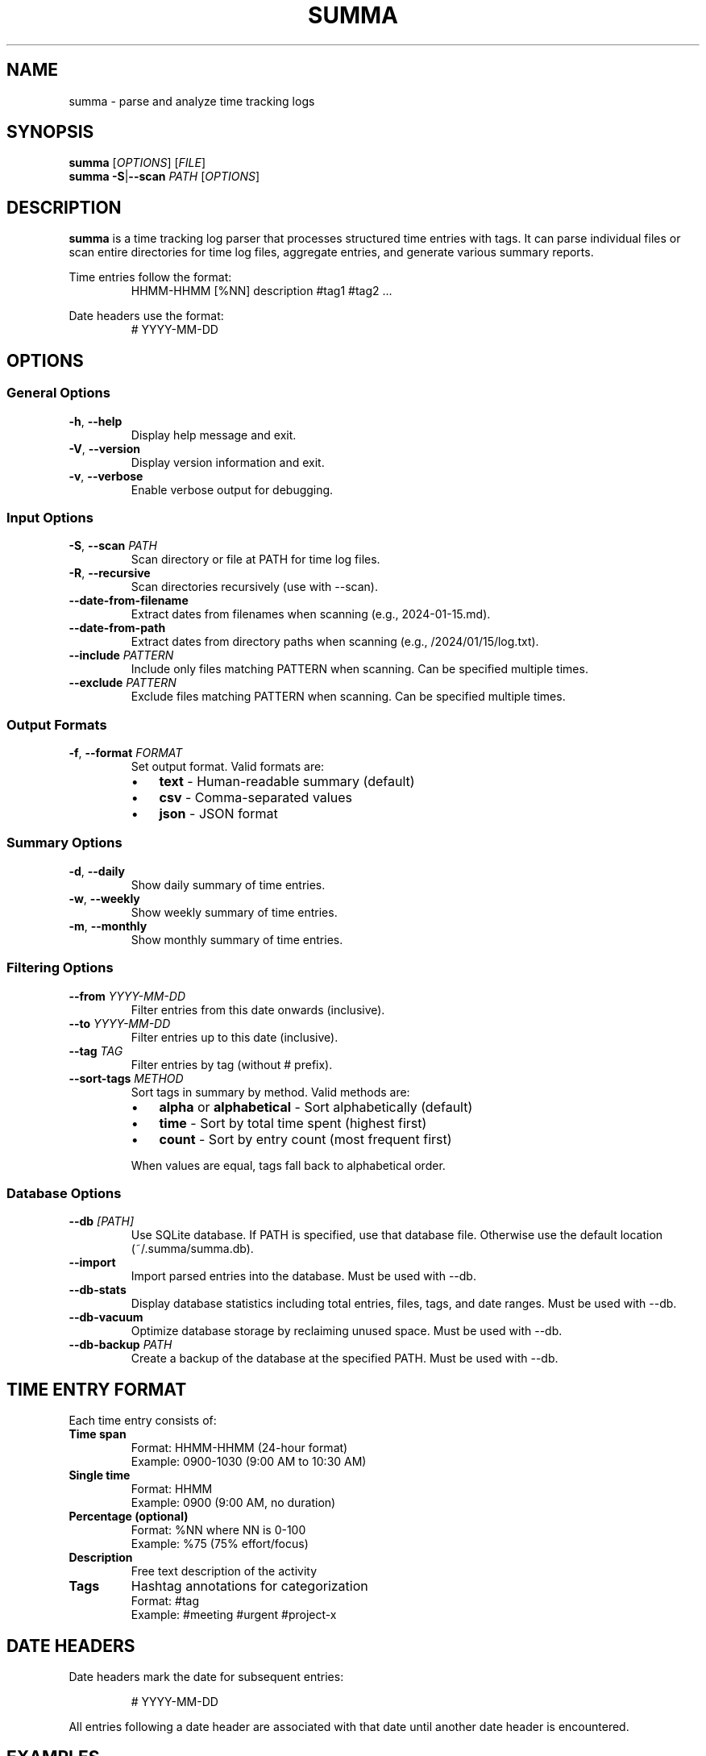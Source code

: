 .\" Summa man page
.TH SUMMA 1 "September 2025" "summa v0.0.2" "User Commands"
.SH NAME
summa \- parse and analyze time tracking logs
.SH SYNOPSIS
.B summa
[\fIOPTIONS\fR] [\fIFILE\fR]
.br
.B summa
\fB\-S\fR|\fB\-\-scan\fR \fIPATH\fR [\fIOPTIONS\fR]
.SH DESCRIPTION
.B summa
is a time tracking log parser that processes structured time entries with tags.
It can parse individual files or scan entire directories for time log files,
aggregate entries, and generate various summary reports.
.PP
Time entries follow the format:
.RS
HHMM\-HHMM [%NN] description #tag1 #tag2 ...
.RE
.PP
Date headers use the format:
.RS
# YYYY\-MM\-DD
.RE
.SH OPTIONS
.SS General Options
.TP
.BR \-h ", " \-\-help
Display help message and exit.
.TP
.BR \-V ", " \-\-version
Display version information and exit.
.TP
.BR \-v ", " \-\-verbose
Enable verbose output for debugging.
.SS Input Options
.TP
.BR \-S ", " \-\-scan " " \fIPATH\fR
Scan directory or file at PATH for time log files.
.TP
.BR \-R ", " \-\-recursive
Scan directories recursively (use with \-\-scan).
.TP
.B \-\-date\-from\-filename
Extract dates from filenames when scanning (e.g., 2024\-01\-15.md).
.TP
.B \-\-date\-from\-path
Extract dates from directory paths when scanning (e.g., /2024/01/15/log.txt).
.TP
.BR \-\-include " " \fIPATTERN\fR
Include only files matching PATTERN when scanning.
Can be specified multiple times.
.TP
.BR \-\-exclude " " \fIPATTERN\fR
Exclude files matching PATTERN when scanning.
Can be specified multiple times.
.SS Output Formats
.TP
.BR \-f ", " \-\-format " " \fIFORMAT\fR
Set output format. Valid formats are:
.RS
.IP \(bu 3
\fBtext\fR \- Human-readable summary (default)
.IP \(bu 3
\fBcsv\fR \- Comma-separated values
.IP \(bu 3
\fBjson\fR \- JSON format
.RE
.SS Summary Options
.TP
.BR \-d ", " \-\-daily
Show daily summary of time entries.
.TP
.BR \-w ", " \-\-weekly
Show weekly summary of time entries.
.TP
.BR \-m ", " \-\-monthly
Show monthly summary of time entries.
.SS Filtering Options
.TP
.BR \-\-from " " \fIYYYY\-MM\-DD\fR
Filter entries from this date onwards (inclusive).
.TP
.BR \-\-to " " \fIYYYY\-MM\-DD\fR
Filter entries up to this date (inclusive).
.TP
.BR \-\-tag " " \fITAG\fR
Filter entries by tag (without # prefix).
.TP
.BR \-\-sort\-tags " " \fIMETHOD\fR
Sort tags in summary by method. Valid methods are:
.RS
.IP \(bu 3
\fBalpha\fR or \fBalphabetical\fR \- Sort alphabetically (default)
.IP \(bu 3
\fBtime\fR \- Sort by total time spent (highest first)
.IP \(bu 3
\fBcount\fR \- Sort by entry count (most frequent first)
.RE
.IP
When values are equal, tags fall back to alphabetical order.
.SS Database Options
.TP
.BR \-\-db " " \fI[PATH]\fR
Use SQLite database. If PATH is specified, use that database file.
Otherwise use the default location (~/.summa/summa.db).
.TP
.B \-\-import
Import parsed entries into the database. Must be used with \-\-db.
.TP
.B \-\-db\-stats
Display database statistics including total entries, files, tags,
and date ranges. Must be used with \-\-db.
.TP
.B \-\-db\-vacuum
Optimize database storage by reclaiming unused space.
Must be used with \-\-db.
.TP
.BR \-\-db\-backup " " \fIPATH\fR
Create a backup of the database at the specified PATH.
Must be used with \-\-db.
.SH TIME ENTRY FORMAT
Each time entry consists of:
.TP
.B Time span
Format: HHMM\-HHMM (24-hour format)
.br
Example: 0900\-1030 (9:00 AM to 10:30 AM)
.TP
.B Single time
Format: HHMM
.br
Example: 0900 (9:00 AM, no duration)
.TP
.B Percentage (optional)
Format: %NN where NN is 0\-100
.br
Example: %75 (75% effort/focus)
.TP
.B Description
Free text description of the activity
.TP
.B Tags
Hashtag annotations for categorization
.br
Format: #tag
.br
Example: #meeting #urgent #project\-x
.SH DATE HEADERS
Date headers mark the date for subsequent entries:
.PP
.RS
# YYYY\-MM\-DD
.RE
.PP
All entries following a date header are associated with that date until
another date header is encountered.
.SH EXAMPLES
.SS Basic Usage
Parse a single log file:
.PP
.RS
summa timesheet.md
.RE
.PP
Parse from standard input:
.PP
.RS
cat logs.txt | summa
.RE
.SS Directory Scanning
Scan a directory for log files:
.PP
.RS
summa \-\-scan ~/logs
.RE
.PP
Recursive scan with date inference:
.PP
.RS
summa \-S ~/notes \-R \-\-date\-from\-filename \-\-date\-from\-path
.RE
.PP
Scan only markdown files:
.PP
.RS
summa \-\-scan ~/logs \-\-include .md \-\-recursive
.RE
.SS Summary Reports
Generate daily summary:
.PP
.RS
summa \-\-daily timesheet.md
.RE
.PP
Weekly summary for January:
.PP
.RS
summa \-w \-\-from 2024\-01\-01 \-\-to 2024\-01\-31 logs.md
.RE
.PP
Monthly summary in CSV format:
.PP
.RS
summa \-m \-f csv timesheet.md > report.csv
.RE
.SS Filtering
Filter by tag:
.PP
.RS
summa \-\-tag meeting logs.md
.RE
.PP
Filter by date range:
.PP
.RS
summa \-\-from 2024\-01\-01 \-\-to 2024\-01\-31 logs.md
.RE
.PP
Combine filters:
.PP
.RS
summa \-\-tag urgent \-\-from 2024\-01\-01 \-d logs.md
.RE
.SS Tag Sorting Examples
Sort tags by total time (highest first):
.PP
.RS
summa \-\-sort\-tags time logs.md
.RE
.PP
Sort tags by entry count:
.PP
.RS
summa \-\-sort\-tags count logs.md
.RE
.PP
Combine with other options:
.PP
.RS
summa \-d \-\-sort\-tags time \-\-from 2024\-01\-01 logs.md
.RE
.SS Database Examples
Import entries to database:
.PP
.RS
summa logfile.md \-\-db \-\-import
.RE
.PP
Query database by tag:
.PP
.RS
summa \-\-db \-\-tag meeting \-\-weekly
.RE
.PP
Scan directory and import to database:
.PP
.RS
summa \-S ~/logs \-R \-\-db \-\-import
.RE
.PP
Database maintenance:
.PP
.RS
summa \-\-db \-\-db\-stats
.br
summa \-\-db \-\-db\-vacuum
.br
summa \-\-db \-\-db\-backup ~/backup.db
.RE
.SH INPUT FILE FORMAT
Example time log file:
.PP
.RS
.nf
# 2024\-01\-15

0900\-0930 Morning standup #meeting #daily
0930\-1100 Code review PR #1234 #review #dev
1100\-1200 %80 Bug fix for issue #5678 #bugfix #urgent
1400\-1600 Feature implementation #feature #dev

# 2024\-01\-16

0800\-0900 Email and planning #admin
0900\-1130 Deep work session #focus #dev
1300\-1500 Customer call #meeting #customer
.fi
.RE
.SH OUTPUT FORMATS
.SS Text Format (default)
Provides a human-readable summary with:
.IP \(bu 3
Total entries and time
.IP \(bu 3
Time breakdown by tag
.IP \(bu 3
Daily/weekly/monthly summaries
.SS CSV Format
Outputs comma-separated values with headers:
.IP \(bu 3
Date,Start,End,Duration_Minutes,Description,Tags,Percentage
.SS JSON Format
Outputs structured JSON with:
.IP \(bu 3
Entries array with full details
.IP \(bu 3
Summary statistics
.IP \(bu 3
Tag aggregations
.SH ENVIRONMENT
.TP
.B HOME
Used for default installation directory ($HOME/bin)
.SH FILES
.TP
.I ~/logs/
Common directory for time log files
.TP
.I *.md, *.txt, *.log
Common extensions for time log files
.SH EXIT STATUS
.TP
.B 0
Successful execution
.TP
.B 1
Error in command line arguments or file processing
.SH NOTES
.SS Date Inference
When scanning directories, summa can infer dates from:
.IP 1. 4
Date headers within files (# YYYY\-MM\-DD)
.IP 2. 4
Filenames (e.g., 2024\-01\-15.md, 20240115.txt)
.IP 3. 4
Directory paths (e.g., /2024/01/15/daily.log)
.IP 4. 4
File modification time (fallback)
.SS Time Entry Detection
Files must contain at least one valid time entry (HHMM\-HHMM format)
to be recognized as time log files during scanning.
.SS Tag Filtering
When using \-\-tag for filtering, the # prefix is optional.
Both "\-\-tag meeting" and "\-\-tag #meeting" are valid.
.SH EXAMPLES OF COMPLEX USAGE
Scan multiple directories with specific patterns:
.PP
.RS
summa \-S ~/work \-R \-\-include .md \-\-exclude archive \-\-daily
.RE
.PP
Generate a weekly report for all meetings in Q1:
.PP
.RS
summa \-S ~/logs \-R \-\-from 2024\-01\-01 \-\-to 2024\-03\-31 \\
      \-\-tag meeting \-\-weekly \-f csv > q1_meetings.csv
.RE
.PP
Analyze productivity by combining filters:
.PP
.RS
summa \-S ~/notes \-R \-\-date\-from\-filename \\
      \-\-tag focus \-\-monthly \-\-from 2024\-01\-01
.RE
.SH DATABASE SUPPORT
Summa includes built-in SQLite database support for persistent storage and
advanced querying capabilities.
.SS Database Location
By default, the database is stored at:
.RS
~/.summa/summa.db
.RE
.PP
You can specify a custom database location with the \-\-db option.
.SS Database Schema
The database stores:
.IP \(bu 3
Files: Source files and their metadata
.IP \(bu 3
Entries: Time entries with date, duration, and descriptions
.IP \(bu 3
Tags: Unique tags and their associations with entries
.IP \(bu 3
Metadata: Database version and configuration
.SS Performance
The database provides:
.IP \(bu 3
Fast queries across large datasets
.IP \(bu 3
Indexed searches by date, tag, and file
.IP \(bu 3
Persistent storage for historical data
.IP \(bu 3
Transaction support for data integrity
.SH BUGS
Report bugs at: https://github.com/jw4/summa/issues
.SH AUTHOR
Written by the Summa contributors
.SH COPYRIGHT
Copyright (C) 2025 Summa contributors
.br
This is free software; see the source for copying conditions.
.SH SEE ALSO
.BR date (1),
.BR cal (1),
.BR at (1)
